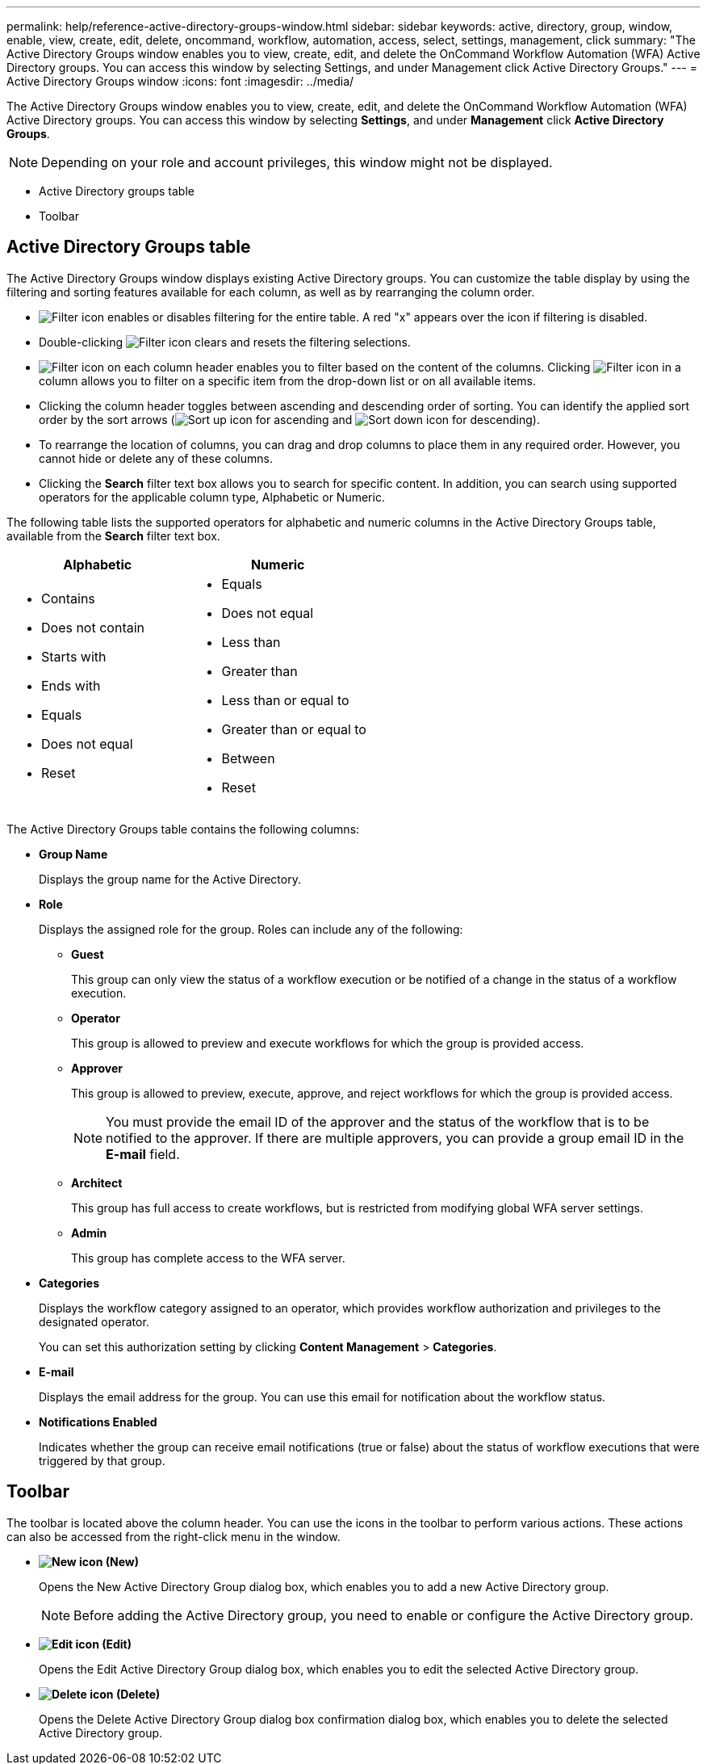 ---
permalink: help/reference-active-directory-groups-window.html
sidebar: sidebar
keywords: active, directory, group, window, enable, view, create, edit, delete, oncommand, workflow, automation, access, select, settings, management, click
summary: "The Active Directory Groups window enables you to view, create, edit, and delete the OnCommand Workflow Automation (WFA) Active Directory groups. You can access this window by selecting Settings, and under Management click Active Directory Groups."
---
= Active Directory Groups window
:icons: font
:imagesdir: ../media/

[.lead]
The Active Directory Groups window enables you to view, create, edit, and delete the OnCommand Workflow Automation (WFA) Active Directory groups. You can access this window by selecting *Settings*, and under *Management* click *Active Directory Groups*.

NOTE: Depending on your role and account privileges, this window might not be displayed.

* Active Directory groups table
* Toolbar

== Active Directory Groups table

The Active Directory Groups window displays existing Active Directory groups. You can customize the table display by using the filtering and sorting features available for each column, as well as by rearranging the column order.

* image:../media/filter_icon_wfa.gif[Filter icon] enables or disables filtering for the entire table. A red "x" appears over the icon if filtering is disabled.
* Double-clicking image:../media/filter_icon_wfa.gif[Filter icon] clears and resets the filtering selections.
* image:../media/wfa_filter_icon.gif[Filter icon] on each column header enables you to filter based on the content of the columns. Clicking image:../media/wfa_filter_icon.gif[Filter icon] in a column allows you to filter on a specific item from the drop-down list or on all available items.
* Clicking the column header toggles between ascending and descending order of sorting. You can identify the applied sort order by the sort arrows (image:../media/wfa_sortarrow_up_icon.gif[Sort up icon] for ascending and image:../media/wfa_sortarrow_down_icon.gif[Sort down icon] for descending).
* To rearrange the location of columns, you can drag and drop columns to place them in any required order. However, you cannot hide or delete any of these columns.
* Clicking the *Search* filter text box allows you to search for specific content. In addition, you can search using supported operators for the applicable column type, Alphabetic or Numeric.

The following table lists the supported operators for alphabetic and numeric columns in the Active Directory Groups table, available from the *Search* filter text box.
[cols="2*",options="header"]
|===
| Alphabetic| Numeric
a|

* Contains
* Does not contain
* Starts with
* Ends with
* Equals
* Does not equal
* Reset

a|

* Equals
* Does not equal
* Less than
* Greater than
* Less than or equal to
* Greater than or equal to
* Between
* Reset

|===
The Active Directory Groups table contains the following columns:

* *Group Name*
+
Displays the group name for the Active Directory.

* *Role*
+
Displays the assigned role for the group. Roles can include any of the following:

 ** *Guest*
+
This group can only view the status of a workflow execution or be notified of a change in the status of a workflow execution.

 ** *Operator*
+
This group is allowed to preview and execute workflows for which the group is provided access.

 ** *Approver*
+
This group is allowed to preview, execute, approve, and reject workflows for which the group is provided access.
+
NOTE: You must provide the email ID of the approver and the status of the workflow that is to be notified to the approver. If there are multiple approvers, you can provide a group email ID in the *E-mail* field.

 ** *Architect*
+
This group has full access to create workflows, but is restricted from modifying global WFA server settings.

 ** *Admin*
+
This group has complete access to the WFA server.

* *Categories*
+
Displays the workflow category assigned to an operator, which provides workflow authorization and privileges to the designated operator.
+
You can set this authorization setting by clicking *Content Management* > *Categories*.

* *E-mail*
+
Displays the email address for the group. You can use this email for notification about the workflow status.

* *Notifications Enabled*
+
Indicates whether the group can receive email notifications (true or false) about the status of workflow executions that were triggered by that group.

== Toolbar

The toolbar is located above the column header. You can use the icons in the toolbar to perform various actions. These actions can also be accessed from the right-click menu in the window.

* *image:../media/new_wfa_icon.gif[New icon] (New)*
+
Opens the New Active Directory Group dialog box, which enables you to add a new Active Directory group.
+
NOTE: Before adding the Active Directory group, you need to enable or configure the Active Directory group.

* *image:../media/edit_wfa_icon.gif[Edit icon] (Edit)*
+
Opens the Edit Active Directory Group dialog box, which enables you to edit the selected Active Directory group.

* *image:../media/delete_wfa_icon.gif[Delete icon] (Delete)*
+
Opens the Delete Active Directory Group dialog box confirmation dialog box, which enables you to delete the selected Active Directory group.

